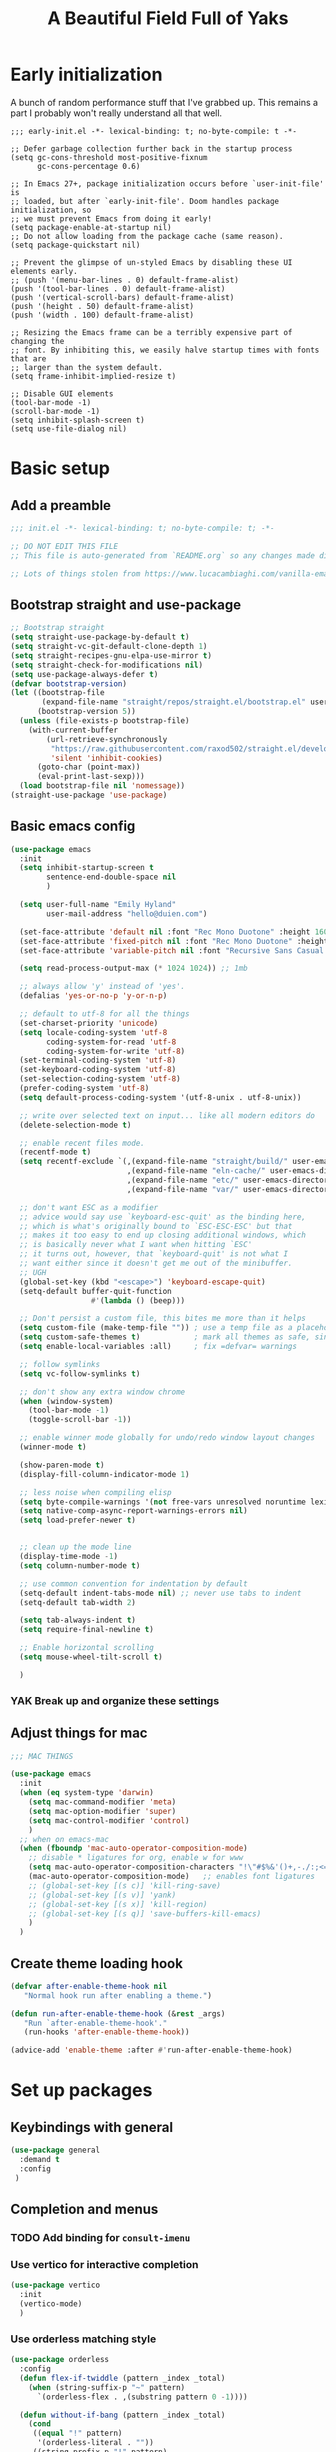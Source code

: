 #+TITLE: A Beautiful Field Full of Yaks
#+startup: content
#+property: header-args:emacs-lisp :tangle init.el
#+auto_tangle: nil

* Early initialization
:PROPERTIES:
:visibility: folded
:header-args: :emacs-lisp :tangle early-init.el
:END:

A bunch of random performance stuff that I've grabbed up. This remains a part I probably won't really understand all that well.

#+begin_src emacs-lisp tangle: early-init.el
;;; early-init.el -*- lexical-binding: t; no-byte-compile: t -*-

;; Defer garbage collection further back in the startup process
(setq gc-cons-threshold most-positive-fixnum
      gc-cons-percentage 0.6)

;; In Emacs 27+, package initialization occurs before `user-init-file' is
;; loaded, but after `early-init-file'. Doom handles package initialization, so
;; we must prevent Emacs from doing it early!
(setq package-enable-at-startup nil)
;; Do not allow loading from the package cache (same reason).
(setq package-quickstart nil)

;; Prevent the glimpse of un-styled Emacs by disabling these UI elements early.
;; (push '(menu-bar-lines . 0) default-frame-alist)
(push '(tool-bar-lines . 0) default-frame-alist)
(push '(vertical-scroll-bars) default-frame-alist)
(push '(height . 50) default-frame-alist)
(push '(width . 100) default-frame-alist)

;; Resizing the Emacs frame can be a terribly expensive part of changing the
;; font. By inhibiting this, we easily halve startup times with fonts that are
;; larger than the system default.
(setq frame-inhibit-implied-resize t)

;; Disable GUI elements
(tool-bar-mode -1)
(scroll-bar-mode -1)
(setq inhibit-splash-screen t)
(setq use-file-dialog nil)
#+end_src

* Basic setup
** Add a preamble

#+begin_src emacs-lisp :tangle init.el
;;; init.el -*- lexical-binding: t; no-byte-compile: t; -*-

;; DO NOT EDIT THIS FILE
;; This file is auto-generated from `README.org` so any changes made directly will be lost.

;; Lots of things stolen from https://www.lucacambiaghi.com/vanilla-emacs/readme.html
#+end_src

** Bootstrap straight and use-package
#+begin_src emacs-lisp
;; Bootstrap straight
(setq straight-use-package-by-default t)
(setq straight-vc-git-default-clone-depth 1)
(setq straight-recipes-gnu-elpa-use-mirror t)
(setq straight-check-for-modifications nil)
(setq use-package-always-defer t)
(defvar bootstrap-version)
(let ((bootstrap-file
       (expand-file-name "straight/repos/straight.el/bootstrap.el" user-emacs-directory))
      (bootstrap-version 5))
  (unless (file-exists-p bootstrap-file)
    (with-current-buffer
        (url-retrieve-synchronously
         "https://raw.githubusercontent.com/raxod502/straight.el/develop/install.el"
         'silent 'inhibit-cookies)
      (goto-char (point-max))
      (eval-print-last-sexp)))
  (load bootstrap-file nil 'nomessage))
(straight-use-package 'use-package)
#+end_src

** Basic emacs config
#+begin_src emacs-lisp
(use-package emacs
  :init
  (setq inhibit-startup-screen t
        sentence-end-double-space nil
        )

  (setq user-full-name "Emily Hyland"
        user-mail-address "hello@duien.com")

  (set-face-attribute 'default nil :font "Rec Mono Duotone" :height 160 :weight 'normal)
  (set-face-attribute 'fixed-pitch nil :font "Rec Mono Duotone" :height 160 :weight 'normal)
  (set-face-attribute 'variable-pitch nil :font "Recursive Sans Casual Static" :height 160 :weight 'normal)

  (setq read-process-output-max (* 1024 1024)) ;; 1mb

  ;; always allow 'y' instead of 'yes'.
  (defalias 'yes-or-no-p 'y-or-n-p)

  ;; default to utf-8 for all the things
  (set-charset-priority 'unicode)
  (setq locale-coding-system 'utf-8
        coding-system-for-read 'utf-8
        coding-system-for-write 'utf-8)
  (set-terminal-coding-system 'utf-8)
  (set-keyboard-coding-system 'utf-8)
  (set-selection-coding-system 'utf-8)
  (prefer-coding-system 'utf-8)
  (setq default-process-coding-system '(utf-8-unix . utf-8-unix))

  ;; write over selected text on input... like all modern editors do
  (delete-selection-mode t)

  ;; enable recent files mode.
  (recentf-mode t)
  (setq recentf-exclude `(,(expand-file-name "straight/build/" user-emacs-directory)
                          ,(expand-file-name "eln-cache/" user-emacs-directory)
                          ,(expand-file-name "etc/" user-emacs-directory)
                          ,(expand-file-name "var/" user-emacs-directory)))

  ;; don't want ESC as a modifier
  ;; advice would say use `keyboard-esc-quit' as the binding here,
  ;; which is what's originally bound to `ESC-ESC-ESC' but that
  ;; makes it too easy to end up closing additional windows, which
  ;; is basically never what I want when hitting `ESC'
  ;; it turns out, however, that `keyboard-quit' is not what I
  ;; want either since it doesn't get me out of the minibuffer.
  ;; UGH
  (global-set-key (kbd "<escape>") 'keyboard-escape-quit)
  (setq-default buffer-quit-function
	              #'(lambda () (beep)))

  ;; Don't persist a custom file, this bites me more than it helps
  (setq custom-file (make-temp-file "")) ; use a temp file as a placeholder
  (setq custom-safe-themes t)            ; mark all themes as safe, since we can't persist now
  (setq enable-local-variables :all)     ; fix =defvar= warnings

  ;; follow symlinks 
  (setq vc-follow-symlinks t)

  ;; don't show any extra window chrome
  (when (window-system)
    (tool-bar-mode -1)
    (toggle-scroll-bar -1))

  ;; enable winner mode globally for undo/redo window layout changes
  (winner-mode t)

  (show-paren-mode t)
  (display-fill-column-indicator-mode 1)

  ;; less noise when compiling elisp
  (setq byte-compile-warnings '(not free-vars unresolved noruntime lexical make-local))
  (setq native-comp-async-report-warnings-errors nil)
  (setq load-prefer-newer t)


  ;; clean up the mode line
  (display-time-mode -1)
  (setq column-number-mode t)

  ;; use common convention for indentation by default
  (setq-default indent-tabs-mode nil) ;; never use tabs to indent 
  (setq-default tab-width 2)

  (setq tab-always-indent t)
  (setq require-final-newline t)

  ;; Enable horizontal scrolling
  (setq mouse-wheel-tilt-scroll t)

  )
#+end_src

***  YAK Break up and organize these settings

** Adjust things for mac

#+begin_src emacs-lisp
;;; MAC THINGS

(use-package emacs
  :init
  (when (eq system-type 'darwin)
    (setq mac-command-modifier 'meta)
    (setq mac-option-modifier 'super)
    (setq mac-control-modifier 'control)
    )
  ;; when on emacs-mac 
  (when (fboundp 'mac-auto-operator-composition-mode)
    ;; disable * ligatures for org, enable w for www
    (setq mac-auto-operator-composition-characters "!\"#$%&'()+,-./:;<=>?@[\\]^_`{|}~w")
    (mac-auto-operator-composition-mode)   ;; enables font ligatures
    ;; (global-set-key [(s c)] 'kill-ring-save)
    ;; (global-set-key [(s v)] 'yank)
    ;; (global-set-key [(s x)] 'kill-region)
    ;; (global-set-key [(s q)] 'save-buffers-kill-emacs)
    )
  )
#+end_src

** Create theme loading hook
#+begin_src emacs-lisp
(defvar after-enable-theme-hook nil
   "Normal hook run after enabling a theme.")

(defun run-after-enable-theme-hook (&rest _args)
   "Run `after-enable-theme-hook'."
   (run-hooks 'after-enable-theme-hook))

(advice-add 'enable-theme :after #'run-after-enable-theme-hook)
#+end_src

* Set up packages
** Keybindings with general

#+begin_src emacs-lisp
(use-package general
  :demand t
  :config
 )
#+end_src

** Completion and menus
*** TODO Add binding for =consult-imenu=
*** Use vertico for interactive completion
#+begin_src emacs-lisp
(use-package vertico
  :init
  (vertico-mode)
  )
#+end_src

*** Use orderless matching style
#+begin_src emacs-lisp
(use-package orderless
  :config
  (defun flex-if-twiddle (pattern _index _total)
    (when (string-suffix-p "~" pattern)
      `(orderless-flex . ,(substring pattern 0 -1))))

  (defun without-if-bang (pattern _index _total)
    (cond
     ((equal "!" pattern)
      '(orderless-literal . ""))
     ((string-prefix-p "!" pattern)
      `(orderless-without-literal . ,(substring pattern 1)))))
  :init
  (setq orderless-matching-styles '(orderless-regexp)
        orderless-style-dispatchers '(without-if-bang flex-if-twiddle))
  (setq completion-styles '(orderless)
        completion-category-defaults nil
        completion-category-overrides '((file (styles partial-completion)))))
#+end_src

*** Use consult for completing read
Other consult notes: ~consult-buffer~ is great, includes extra stuff
Take a look at ~consult-project-root-function~ for project functionality, ~consult-buffer-sources~ and ~consult--multi~ for virtual buffer sources
#+begin_src emacs-lisp
;; `consult' replaces `completing-read' with a nice interface
;; that we can extend as we want
(use-package consult
  :init
  (setq consult-project-root-function #'projectile-project-root)
  :general
  ("C-c l" 'consult-line)
  ("C-x b" 'consult-buffer)
  ("<help> a" 'consult-apropos)
)
#+end_src

*** Show marginalia when completing
#+begin_src emacs-lisp
(use-package marginalia
  :init
  (marginalia-mode))
#+end_src

*** Use which-key to show menu of keybindings when you pause
#+begin_src emacs-lisp
(use-package which-key
  :config
  ;; this is the default
  (which-key-setup-side-window-bottom)
  :init
  (which-key-mode))
#+end_src

*** TODO Try out =embark=
** Some basic UI stuff
#+begin_src emacs-lisp
;; when using visual-line-mode, wrap to the `fill-column'
;; it seems to have a side-effect of not allowing the
;; window to get narrower than the fill column which
;; is not exactly helpful
;; (use-package window-margin
;;   :hook
;;   (text-mode . 'turn-on-window-margin-mode)
;;   ;; (org-mode . 'turn-on-window-margin-mode)
;;   )
(use-package all-the-icons
  :demand
  :if (display-graphic-p))

;; (use-package moody
;;   :demand
;;   :config
;;   (setq x-underline-at-descent-line t)
;;   (moody-replace-mode-line-buffer-identification)
;;   (moody-replace-vc-mode)
;;   (moody-replace-eldoc-minibuffer-message-function))

(use-package doom-modeline) ;; available but not using it
(use-package mood-line
  :init
  (mood-line-mode 1))

;; Use a darker background color for non-file-visiting buffers
;; Unfortunately, it seems like the methods that solaire and
;; moody use are incompatible, so the little moody tab doesn't
;; get swapped to the darker solaire color
;; (use-package solaire-mode
;;   :init
;;   (solaire-global-mode 1))

(use-package minions
  :config
  (setq minions-mode-line-lighter "≡")
  :init (minions-mode 1))

(use-package ws-butler
  :commands (ws-butler-mode)
  :hook
  (prog-mode . ws-butler-mode))

(use-package rotate)

(use-package mixed-pitch
  :ensure t)

(use-package centaur-tabs
  :init
  (centaur-tabs-mode t)
  )
#+end_src
*** Set up ligatures

#+begin_src emacs-lisp
(use-package ligature
  :straight
  '(ligature :type git :host github
             :repo "mickeynp/ligature.el")
  :config
  ;; Enable the "www" ligature in every possible major mode
  (ligature-set-ligatures 't '("www"))
  ;; Enable traditional ligature support in eww-mode, if the
  ;; `variable-pitch' face supports it
  (ligature-set-ligatures 'eww-mode '("ff" "fi" "ffi"))
  ;; Enable all Cascadia Code ligatures in programming modes
  (ligature-set-ligatures 'prog-mode '("|||>" "<|||" "<==>" "<!--" "####" "~~>" "***" "||=" "||>"
                                       ":::" "::=" "=:=" "===" "==>" "=!=" "=>>" "=<<" "=/=" "!=="
                                       "!!." ">=>" ">>=" ">>>" ">>-" ">->" "->>" "-->" "---" "-<<"
                                       "<~~" "<~>" "<*>" "<||" "<|>" "<$>" "<==" "<=>" "<=<" "<->"
                                       "<--" "<-<" "<<=" "<<-" "<<<" "<+>" "</>" "###" "#_(" "..<"
                                       "..." "+++" "/==" "///" "_|_" "www" "&&" "^=" "~~" "~@" "~="
                                       "~>" "~-" "**" "*>" "*/" "||" "|}" "|]" "|=" "|>" "|-" "{|"
                                       "[|" "]#" "::" ":=" ":>" ":<" "$>" "==" "=>" "!=" "!!" ">:"
                                       ">=" ">>" ">-" "-~" "-|" "->" "--" "-<" "<~" "<*" "<|" "<:"
                                       "<$" "<=" "<>" "<-" "<<" "<+" "</" "#{" "#[" "#:" "#=" "#!"
                                       "##" "#(" "#?" "#_" "%%" ".=" ".-" ".." ".?" "+>" "++" "?:"
                                       "?=" "?." "??" ";;" "/*" "/=" "/>" "//" "__" "~~" "(*" "*)"
                                       "\\\\" "://"))
  ;; Enables ligature checks globally in all buffers. You can also do it
  ;; per mode with `ligature-mode'.
  (global-ligature-mode t))
#+end_src
*** Text wrapping enhancements
#+begin_src emacs-lisp
(use-package visual-fill-column
  :config
  ;; (setq-default visual-fill-column-extra-text-width '(2 . 2))
  (setq visual-fill-column-enable-sensible-window-split t)
  :hook
  (visual-line-mode . visual-fill-column-mode))
#+end_src

Visually wrap lines in plain text at dynamic indentation based on the begining of the line.

#+begin_src emacs-lisp
(use-package adaptive-wrap)
#+end_src

*** Some custom commands
**** expand-region
#+begin_src emacs-lisp
(use-package expand-region
  :bind ("C-=" . er/expand-region))
#+end_src
**** crux
https://github.com/bbatsov/crux
There's lots more commands, but these are the big winners
#+begin_src emacs-lisp
(use-package crux
:bind 
("C-o" . crux-smart-open-line)
("M-o" . crux-smart-open-line-above)
("C-k" . crux-smart-kill-line)
)
#+end_src
**** symbol-overlay
https://github.com/wolray/symbol-overlay
#+begin_src emacs-lisp
(use-package symbol-overlay
  :general
  ;; (global-set-key (kbd "M-i") 'symbol-overlay-put)
  ;; (global-set-key (kbd "M-n") 'symbol-overlay-switch-forward)
  ;; (global-set-key (kbd "M-p") 'symbol-overlay-switch-backward)
  ;; (global-set-key (kbd "<f7>") 'symbol-overlay-mode)
  ;; (global-set-key (kbd "<f8>") 'symbol-overlay-remove-all)
  )
#+end_src
**** pulsar
Pulse the current line when moving around
#+begin_src emacs-lisp
(use-package pulsar
  :straight
  '(pulsar :type git :host gitlab :repo "protesilaos/pulsar")
  :init
  (pulsar-setup)
  :bind ("C-x l" . pulsar-pulse-line))
#+end_src

*** HOLD Smartparens has got to be better than electric pairs

#+begin_src emacs-lisp
(use-package smartparens
  :config
  ;; show-smartparens-mode
) 
#+end_src

The =autopair= author says that =electric-pair-mode= is good now. There's also =smartparens= which I guess is something different.
*** Try out popper
Basic setup from their README
#+begin_src emacs-lisp
(use-package popper
  :ensure t ; or :straight t
  :bind (("C-`"   . popper-toggle-latest)
         ("M-`"   . popper-cycle)
         ("C-M-`" . popper-toggle-type))
  :init
  (setq popper-reference-buffers
        '("\\*Messages\\*"
          "Output\\*$"
          "\\*Async Shell Command\\*"
          help-mode
          compilation-mode))
  (popper-mode +1)
  (popper-echo-mode +1))                ; For echo area hints
#+end_src

*** KILL Get visual evil state into mode-line
CLOSED: [2022-02-13 Sun 16:13]
:LOGBOOK:
- State "KILL"       from "TODO"       [2022-02-13 Sun 16:13] \\
  Getting rid of evil mode, apparently
:END:

*** TODO Try out origami for folding
https://github.com/gregsexton/origami.el
#+begin_src emacs-lisp
(use-package origami)
#+end_src
**** TODO Figure out main functions and keybindings
*** TODO Try out god-mode maybe?
#+begin_src emacs-lisp tangle: no
(use-package god-mode
  :config
  ;; This which-key situation does not seem to work at all, sadly
  ;; (set to t to enable the broken support)
  (which-key-enable-god-mode-support nil)
  ;; (global-set-key (kbd "<escape>") #'god-local-mode)
  (defun my-god-mode-update-cursor-type ()
    (setq cursor-type (if (or god-local-mode buffer-read-only) 'box 'bar)))

  (add-hook 'post-command-hook #'my-god-mode-update-cursor-type)
  (defun my-god-mode-update-mode-line ()
    (cond
     (god-local-mode
      (set-face-attribute 'mode-line nil
                          :foreground "#604000"
                          :background "#fff29a")
      (set-face-attribute 'mode-line-inactive nil
                          :foreground "#3f3000"
                          :background "#fff3da"))
     (t
      (set-face-attribute 'mode-line nil
			                    :foreground "#0a0a0a"
			                    :background "#d7d7d7")
      (set-face-attribute 'mode-line-inactive nil
			                    :foreground "#404148"
			                    :background "#efefef"))))

  (add-hook 'post-command-hook 'my-god-mode-update-mode-line)
  )
#+end_src


** Project management with projectile
#+begin_src emacs-lisp 
(use-package projectile
  :config
  (setq projectile-project-search-path
        '(("~/Code" . 3)
        ("~/.homesick/repos" . 1)))
  (projectile-add-known-project "~/Org/")
  :init
  (projectile-mode +1)
  :general
  ("C-x p" '(:keymap projectile-command-map :package projectile))
)
#+end_src
I believe this also needs =persp-mode= do really do what I want (which is the isolated buffers, etc.)

*** TODO Pare down the keymapping to just things I use
*** ANSR What if we tried to just do this with =project.el=?
CLOSED: [2021-12-29 Wed 12:16]
:LOGBOOK:
- State "ANSR"       from "QSTN"       [2021-12-29 Wed 12:16] \\
  It works fine for basic things like ~find-in-project~ but I don't see how to easily get fancier functionality like auto-discovered projects in a menu
:END:

** File sidebar with treemacs
#+begin_src emacs-lisp
(use-package treemacs
  :config
(treemacs-follow-mode t))
(use-package treemacs-projectile
  :after (treemacs projectile))
  #+end_src
** Workspaces with perspective
Fun note: =persp-mode= and =perspective= are two separate modes; the former is a fork of the latter. It seems like this one is easier to configure?
#+begin_src emacs-lisp
(use-package perspective
  :bind
  ;; (("C-x b" . persp-switch-to-buffer*)
  ;;  ("C-x k" . persp-kill-buffer*))
  :config
  (setq persp-state-default-file "~/.perspective")
  (add-hook 'kill-emacs-hook #'persp-state-save)
  (persp-mode))
#+end_src

** Version control

#+begin_src emacs-lisp
(use-package magit
  :general
  ("C-c g" 'magit)
)
(use-package diff-hl
  :config

  :hook
  (magit-pre-refresh  . diff-hl-magit-pre-refresh)
  (magit-post-refresh . diff-hl-magit-post-refresh)
  :init (global-diff-hl-mode)
  )
#+end_src

*** DONE Set up =g= submenu keybindings
CLOSED: [2021-12-28 Tue 12:04]
:LOGBOOK:
- State "DONE"       from "TODO"       [2021-12-28 Tue 12:04]
:END:
*** HOLD Forge and code-review

~** Programming languages
*** TODO Ruby
Probably want [[https://github.com/zenspider/enhanced-ruby-mode][Enhanced Ruby Mode]] and [[https://github.com/pezra/rspec-mode][Rspec Mode]]
*** TODO Elixir

Let's set up basic elixir language support as well as alchemist for fancy documentation stuff.

#+begin_src emacs-lisp
(use-package elixir-mode)
(use-package alchemist)
#+end_src

*** TODO Javascript
Getting a decent setup for Vue is not trivial. Let's start with web-mode which is at least passable.
#+begin_src emacs-lisp
(use-package web-mode
  :config
  (setq web-mode-markup-indent-offset 2
        web-mode-css-indent-offset 2
        web-mode-code-indent-offset 2)
)
#+end_src

For Vue specifically, there actually is a =vue-mode= that we can use.
#+begin_src emacs-lisp
(use-package vue-mode)
#+end_src

Some resources for getting additional config going in the future:
- [[https://azzamsa.com/n/vue-emacs/][A blog post detailing lsp language server setup]]
- [[https://www.reddit.com/r/emacs/comments/orxwhl/emacs_vuejs/][A reddit post that may or may not be useful]]
- [[https://wikemacs.org/wiki/Vuejs][VueJS on EmacsWiki]]

*** TODO Templating
Set up necessary modes for various front-end concerns
#+begin_src emacs-lisp
(use-package haml-mode)
(use-package slim-mode)
#+end_src
** Misc smaller modes

#+begin_src emacs-lisp
(use-package fish-mode)
(use-package rainbow-mode)
(use-package vterm)
(use-package markdown-mode
  :hook
  (gfm-mode . mixed-pitch-mode)
  (markdown-mode . mixed-pitch-mode)
  :mode
  (("\\.\\(?:md\\|markdown\\|mkd\\|mdown\\|mkdn\\|mdwn\\)\\'" . gfm-mode)))
(use-package persistent-scratch
  :demand t
  :config
  (persistent-scratch-setup-default)
  (persistent-scratch-mode 1))
#+end_src

* Org
** Basic configuration
#+begin_src emacs-lisp
(use-package org
  :config
  (setq org-directory "~/Org/"
        org-agenda-files '("~/Org/")
        org-refile-targets '((org-agenda-files . (:maxlevel . 5)))
        org-log-done t
        org-log-into-drawer t
        org-insert-heading-respect-content t
        org-cycle-separator-lines 2 ;; 2 blank lines to keep when collapsed
        org-indent-mode-turns-on-hiding-stars nil
        org-hide-leading-stars nil
        org-ellipsis " …"
        org-fontify-whole-block-delimiter-line nil
        org-fontify-whole-heading-line t
        org-fontify-todo-headline t
        org-fontify-done-headline t)
  (setq org-src-preserve-indentation t)
  (setq org-todo-keywords
        '((sequence "WAIT(w)" "FLAG(f)" "TODO(t)" "BLOK(b)" "HOLD(h)" "|" "DONE(d!)" "KILL(k@)")
          (sequence "QSTN(q)" "|" "  OK(o)" " YES(y)" "  NO(n)" "ANSR(a@)")
          (type "IDEA(I)" " YAK(Y)" "|")
          )
        )
  ;; define faces to use for all org todo keywords

  ;; completed states
  (defface eh/org-keyword-done '((t :inherit org-done)) "Face used for the DONE keyword in Org")
  (defface eh/org-keyword-kill '((t :inherit org-done)) "Face used for the KILL keyword in Org")
  (defface eh/org-keyword-answer '((t :inherit org-done)) "Face used for the ANSR keyword in Org")
  (defface eh/org-keyword-ok '((t :inherit eh/org-keyword-answer)) "Face used for the OK keyword in Org")
  (defface eh/org-keyword-yes '((t :inherit eh/org-keyword-done)) "Face used for the YES keyword in Org")
  (defface eh/org-keyword-no '((t :inherit eh/org-keyword-kill)) "Face used for the NO keyword in Org")

  ;; incomplete states

  (defface eh/org-keyword-wait '((t :inherit org-done)) "Face used for the WAIT keyword in Org")
  (defface eh/org-keyword-flag '((t :inherit org-todo)) "Face used for the FLAG keyword in Org")
  (defface eh/org-keyword-todo '((t :inherit org-todo)) "Face used for the TODO keyword in Org")
  (defface eh/org-keyword-block '((t :inherit org-todo)) "Face used for the BLOK keyword in Org")
  (defface eh/org-keyword-hold '((t :inherit org-todo)) "Face used for the HOLD keyword in Org")
  (defface eh/org-keyword-question '((t :inherit org-todo)) "Face used for the QSTN keyword in Org")
  (defface eh/org-keyword-idea '((t :inherit org-todo)) "Face used for the IDEA keyword in Org")
  (defface eh/org-keyword-yak '((t :inherit org-todo)) "Face used for the YAK keyword in Org")

  (setq org-todo-keyword-faces
        `(("TODO" . eh/org-keyword-todo)
          ("FLAG" . eh/org-keyword-flag)
          ("DONE" . eh/org-keyword-done)
          ("HOLD" . eh/org-keyword-hold)
          ("BLOK" . eh/org-keyword-block)
          ("WAIT" . eh/org-keyword-wait)
          ("KILL" . eh/org-keyword-kill)
          ("QSTN" . eh/org-keyword-question)
          ("ANSR" . eh/org-keyword-answer)
          ("  OK" . eh/org-keyword-ok)
          (" YES" . eh/org-keyword-yes)
          ("  NO" . eh/org-keyword-no)
          ("IDEA" . eh/org-keyword-idea)
          (" YAK" . eh/org-keyword-yak)
          ))

  (defun eh/org-update-theme ()
    (set-face-attribute 'org-todo nil
                        :inherit 'fixed-pitch
                        :weight (face-attribute 'bold :weight))
    (set-face-attribute 'org-done nil
                        :inherit 'fixed-pitch
                        :weight (face-attribute 'default :weight))
    (set-face-attribute 'org-headline-todo nil
                        :foreground (face-attribute 'default :foreground)
                        :weight 'normal
                        :inherit nil)
    (set-face-attribute 'org-headline-done nil
                        :inherit '(font-lock-comment-face default))
    (set-face-attribute 'org-hide nil :inherit 'fixed-pitch)
    (set-face-attribute 'org-checkbox nil :inherit 'fixed-pitch)
    )
  (defun eh/org-update-modus-theme ()
    (set-face-attribute 'eh/org-keyword-todo nil
                        :inherit '(modus-themes-refine-green org-todo))
    (set-face-attribute 'eh/org-keyword-flag nil
                        :inherit '(modus-themes-intense-green org-todo))
    (set-face-attribute 'eh/org-keyword-wait nil
                        :inherit '(modus-themes-refine-yellow org-done))
    (set-face-attribute 'eh/org-keyword-block nil
                        :inherit '(modus-themes-intense-red org-todo))
    (set-face-attribute 'eh/org-keyword-hold nil
                        :inherit '(modus-themes-intense-neutral org-done))
    (set-face-attribute 'eh/org-keyword-question nil
                        :inherit '(modus-themes-refine-blue org-todo))
    (set-face-attribute 'eh/org-keyword-idea nil
                        :inherit '(modus-themes-refine-cyan org-todo))
    (set-face-attribute 'eh/org-keyword-yak nil
                        :inherit '(modus-themes-refine-magenta org-todo))
    (set-face-attribute 'eh/org-keyword-done nil
                        :inherit '(modus-themes-nuanced-green org-done)
                        :foreground (modus-themes-color 'green-faint))
    (set-face-attribute 'eh/org-keyword-kill nil
                        :inherit '(modus-themes-nuanced-red org-done)
                        :foreground (modus-themes-color 'red-faint))
    (set-face-attribute 'eh/org-keyword-answer nil
                        :inherit '(modus-themes-nuanced-blue org-done)
                        :foreground (modus-themes-color 'blue-faint))
    (set-face-attribute 'eh/org-keyword-ok nil
                        :inherit 'eh/org-keyword-answer
                        :foreground (modus-themes-color 'blue))
    (set-face-attribute 'eh/org-keyword-yes nil
                        :inherit 'eh/org-keyword-done
                        :foreground (modus-themes-color 'green))
    (set-face-attribute 'eh/org-keyword-no nil
                        :inherit 'eh/org-keyword-kill
                        :foreground (modus-themes-color 'red))
    )

  :hook (org-mode . (lambda()
                      (org-indent-mode 1)
                      (electric-indent-local-mode -1)
                      (visual-line-mode 1)
                      (mixed-pitch-mode 1)
                      ))
  (after-enable-theme . eh/org-update-theme)
  (modus-themes-after-load-theme . eh/org-update-modus-theme)
  )
#+end_src

** KILL Consult headline
CLOSED: [2021-12-29 Wed 11:59]
:LOGBOOK:
- State "KILL"       from "TODO"       [2021-12-29 Wed 11:59] \\
  Should be handled by =consult-imenu= binding
:END:
**  YAK Why does =consult-headline= not actually find all the headlines?
For instance, the "Org" headline doesn't show up when you search for "org"
** TODO Keys for entering and exiting dedicated editing of org source blocks
Can use =C-c '= which isn't terrible, but isn't evil-ish
** TODO Key for change todo state
Emacs-style is =C-c C-t=
** Theming is complicated
*** DONE Set todo faces as actual ~defface~ faces for happier theming
CLOSED: [2021-12-28 Tue 19:24]
:LOGBOOK:
- State "DONE"       from "TODO"       [2021-12-28 Tue 19:24]
:END:
Once this is done, changing those faces will allow changing the live keywords without having to reload org
*** DONE Anything configured wth ~set-face-attribute~ has to be redone after theme change
CLOSED: [2021-12-28 Tue 16:41]
:LOGBOOK:
- State "DONE"       from "TODO"       [2021-12-28 Tue 16:41]
:END:
Added a ~after-enable-theme~ hook where they can be set
** Some org add-ons

#+begin_src emacs-lisp
(use-package org-superstar 
  :config
  (setq org-superstar-cycle-headline-bullets nil
        org-superstar-special-todo-items t
        org-superstar-leading-fallback "·"
        org-superstar-leading-bullet "·"
        org-superstar-remove-leading-stars nil
        org-superstar-headline-bullets-list '("◆" "•")) ;;◌◎◆#
  (setq org-superstar-todo-bullet-alist
        '(("TODO"     . ?›) ;;⭘▢
          ("FLAG"     . ?») ;;◍▶
          ("DONE"     . ?✓)
          ("WAIT"     . ?≈) ;;⏾◷
          ("BLOK"     . ?◊) ;;▲
          ("HOLD"     . ?~)
          ("KILL"     . ?×) ;;❌×
          ("QSTN"     . ??) ;;◊◇
          ("ANSR"     . ?•) ;;⬥
          ("  OK"     . ?·)
          (" YES"     . ?·)
          ("  NO"     . ?·)
          ("IDEA"     . ?•)
          (" YAK"     . ?∞) ;;∞◦
          ;; →←·•*#›»
          )
        org-superstar-prettify-item-bullets nil
        )
  (defun eh/org-superstar-update-theme ()
    (set-face-attribute 'org-superstar-header-bullet nil :weight (face-attribute 'default :weight) :font (face-attribute 'fixed-pitch :font))
    ;; (set-face-attribute 'org-superstar-leading nil :foreground (face-attribute 'mode-line :background)))
    ;; (set-face-attribute 'org-superstar-leading nil :foreground (face-attribute 'header-line :foreground))
    (set-face-attribute 'org-superstar-leading nil :foreground "light gray")
    )
  :hook 
  (org-mode . org-superstar-mode)
  (after-enable-theme . eh/org-superstar-update-theme)
  )

(use-package org-auto-tangle
  :defer t
  :hook (org-mode . org-auto-tangle-mode))

(use-package toc-org
  :hook (org-mode . toc-org-mode))
#+end_src

** Testing out todo faces                                         :noexport:
:PROPERTIES:
:visibility: folded
:END:
This is a longer bit ... wait ... 
*** TODO A task
*** FLAG Is important
*** DONE Is complete
*** WAIT isn't ready to start on
*** HOLD is paused
*** BLOK can't be worked on
*** KILL Is no longer relevant
*** IDEA Is something that might be cool
***  YAK Is yacky
*** QSTN Is only partly configured
*** ANSR Is also broken
***  YES Affirmative
***   NO Not so much
***   OK This is fine
** More complex configuration
*** TODO Set up super-agenda
#+begin_src emacs-lisp
(use-package org-super-agenda
  :config
  (setq org-super-agenda-groups
        '(
          (:name "Flagged" :todo "FLAG")
          (:name "Follow Up" :todo ("QSTN" "BLOK"))
          (:name "To Do" :and (:todo "TODO" :children nil))
          (:name "Stalled" :todo ("HOLD" "WAIT"))
)))
#+end_src
*** TODO Set up capture templates
*** TODO Maybe org-journal?

* Themes and stuff
** Modus is the best theme

#+begin_src emacs-lisp
;; VISUALS AT THE END FOR SOME REASON

;; Set themes
(use-package modus-themes
  :init
  (setq modus-themes-mixed-fonts t
        modus-themes-variable-pitch-ui t
        modus-themes-italic-constructs t
        modus-themes-bold-constructs t
        modus-themes-subtle-line-numbers t
        modus-themes-markup '(background intense)
        modus-themes-links '(background)
        modus-themes-fringes nil ;; background of fringe area
        modus-themes-mode-line '(moody accented)
        modus-themes-syntax '(green-strings)
        modus-themes-org-blocks 'gray-background
        modus-themes-completions '((t background intense accented))
        modus-themes-region '(bg-only accented)
        ;; modus-themes-headings
        ;; '((1 . (bold))
        ;;   (t . ()))
        )
  (defun eh/modus-customize ()
    ;; deal with git gutter faces? or maybe that's no longer an issue?
    (set-face-attribute 'font-lock-string-face nil :slant 'italic)
    (set-face-attribute 'org-document-title nil :height 320)
    )
  (defun eh/load-theme (appearance)
    "Load theme, taking current system APPEARANCE into consideration."
    (mapc #'disable-theme custom-enabled-themes)
    (pcase appearance
      ('light (modus-themes-load-operandi))
      ('dark (modus-themes-load-vivendi))))

  ;; (add-hook 'ns-system-appearance-change-functions #'eh/load-theme)
  ;; load the theme files
  ;; (modus-themes-load-themes)
  :hook (modus-themes-after-load-theme . eh/modus-customize)
  )

#+end_src 
** But sometimes you have to experiment
#+begin_src emacs-lisp
(use-package solo-jazz-theme)
(use-package kaolin-themes
  :config
  (setq kaolin-themes-org-scale-headings nil
        kaolin-themes-italic-comments t)
  )
(use-package doom-themes)
(use-package twilight-bright-theme)
(use-package farmhouse-themes
  :straight
  '(farmhouse-themes :type git :host github
                     :repo "mattly/emacs-farmhouse-theme"))
(use-package iodine-theme)

(load-theme 'iodine)
#+end_src

